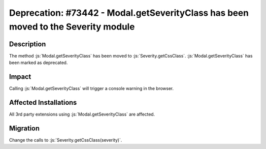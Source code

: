 ==================================================================================
Deprecation: #73442 - Modal.getSeverityClass has been moved to the Severity module
==================================================================================

Description
===========

The method :js:`Modal.getSeverityClass` has been moved to :js:`Severity.getCssClass`. :js:`Modal.getSeverityClass` has been marked as deprecated.


Impact
======

Calling :js:`Modal.getSeverityClass` will trigger a console warning in the browser.


Affected Installations
======================

All 3rd party extensions using :js:`Modal.getSeverityClass` are affected.


Migration
=========

Change the calls to :js:`Severity.getCssClass(severity)`.